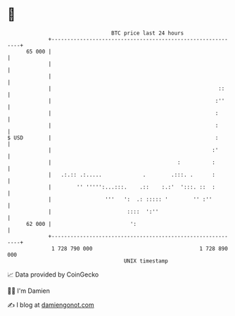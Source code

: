 * 👋

#+begin_example
                                    BTC price last 24 hours                    
                +------------------------------------------------------------+ 
         65 000 |                                                            | 
                |                                                            | 
                |                                                            | 
                |                                                     ::     | 
                |                                                    :''     | 
                |                                                    :       | 
                |                                                    :       | 
   $ USD        |                                                    :       | 
                |                                                   :'       | 
                |                                        :          :        | 
                |   .:.:: .:.....             .        .:::. .      :        | 
                |        '' ''''':...:::.    .::    :.:'  ':::. ::  :        | 
                |                 '''   ':  .: ::::: '        '' :''         | 
                |                        ::::  ':''                          | 
         62 000 |                         ':                                 | 
                +------------------------------------------------------------+ 
                 1 728 790 000                                  1 728 890 000  
                                        UNIX timestamp                         
#+end_example
📈 Data provided by CoinGecko

🧑‍💻 I'm Damien

✍️ I blog at [[https://www.damiengonot.com][damiengonot.com]]
